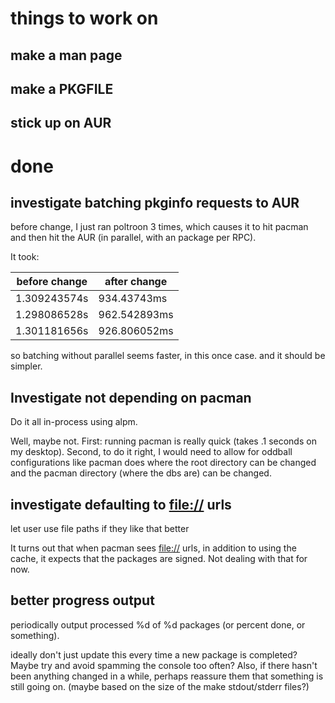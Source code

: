 

* things to work on


** make a man page
** make a PKGFILE
** stick up on AUR

* done

** investigate batching pkginfo requests to AUR

before change, I just ran poltroon 3 times, which causes it to hit
pacman and then hit the AUR (in parallel, with an package per RPC).

It took:


| before change | after change |
|---------------+--------------|
| 1.309243574s  | 934.43743ms  |
| 1.298086528s  | 962.542893ms |
| 1.301181656s  | 926.806052ms |

so batching without parallel seems faster, in this once case.  and it
should be simpler.
** Investigate not depending on pacman

Do it all in-process using alpm.

Well, maybe not.  First: running pacman is really quick (takes .1
seconds on my desktop).  Second, to do it right, I would need to allow
for oddball configurations like pacman does where the root directory
can be changed and the pacman directory (where the dbs are) can be
changed.

** investigate defaulting to file:// urls
let user use file paths if they like that better


It turns out that when pacman sees file:// urls, in addition to using
the cache, it expects that the packages are signed.  Not dealing with
that for now.

** better progress output

periodically output processed %d of %d packages (or percent done, or something).

ideally don't just update this every time a new package is completed?
Maybe try and avoid spamming the console too often?  Also, if there
hasn't been anything changed in a while, perhaps reassure them that
something is still going on.  (maybe based on the size of the make
stdout/stderr files?)
